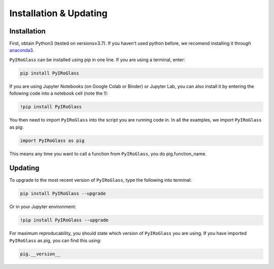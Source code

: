 =======================
Installation & Updating
=======================

Installation
============

First, obtain Python3 (tested on versions≥3.7). If you haven't used python before, we recomend installing it through `anaconda3 <https://www.anaconda.com/products/individual>`_.

``PyIRoGlass`` can be installed using pip in one line. If you are using a terminal, enter:

.. code-block:: python

   pip install PyIRoGlass

If you are using Jupyter Notebooks (on Google Colab or Binder) or Jupyter Lab, you can also install it by entering the following code into a notebook cell (note the !):

.. code-block:: python

   !pip install PyIRoGlass

You then need to import ``PyIRoGlass`` into the script you are running code in. In all the examples, we import ``PyIRoGlass`` as pig:

.. code-block:: python

   import PyIRoGlass as pig

This means any time you want to call a function from ``PyIRoGlass``, you do pig.function_name.



Updating
========

To upgrade to the most recent version of ``PyIRoGlass``, type the following into terminal:

.. code-block:: python

   pip install PyIRoGlass --upgrade

Or in your Jupyter environment:

.. code-block:: python

   !pip install PyIRoGlass --upgrade


For maximum reproducability, you should state which version of ``PyIRoGlass`` you are using. If you have imported ``PyIRoGlass`` as pig, you can find this using:

.. code-block:: python

    pig.__version__